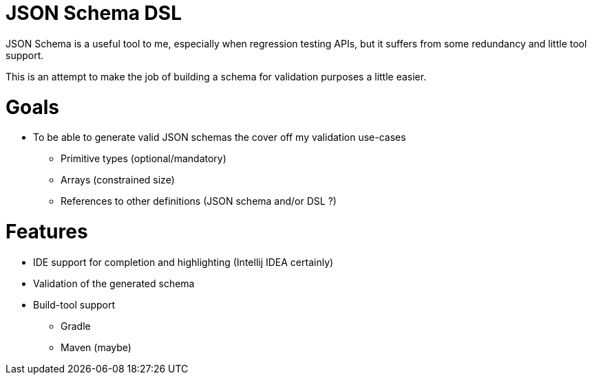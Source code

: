 JSON Schema DSL
===============

JSON Schema is a useful tool to me, especially when regression testing APIs, but it suffers from some redundancy
and little tool support.

This is an attempt to make the job of building a schema for validation purposes a little easier.

= Goals
* To be able to generate valid JSON schemas the cover off my validation use-cases
** Primitive types (optional/mandatory)
** Arrays (constrained size)
** References to other definitions (JSON schema and/or DSL ?)


= Features
* IDE support for completion and highlighting (Intellij IDEA certainly)
* Validation of the generated schema
* Build-tool support
** Gradle
** Maven (maybe)